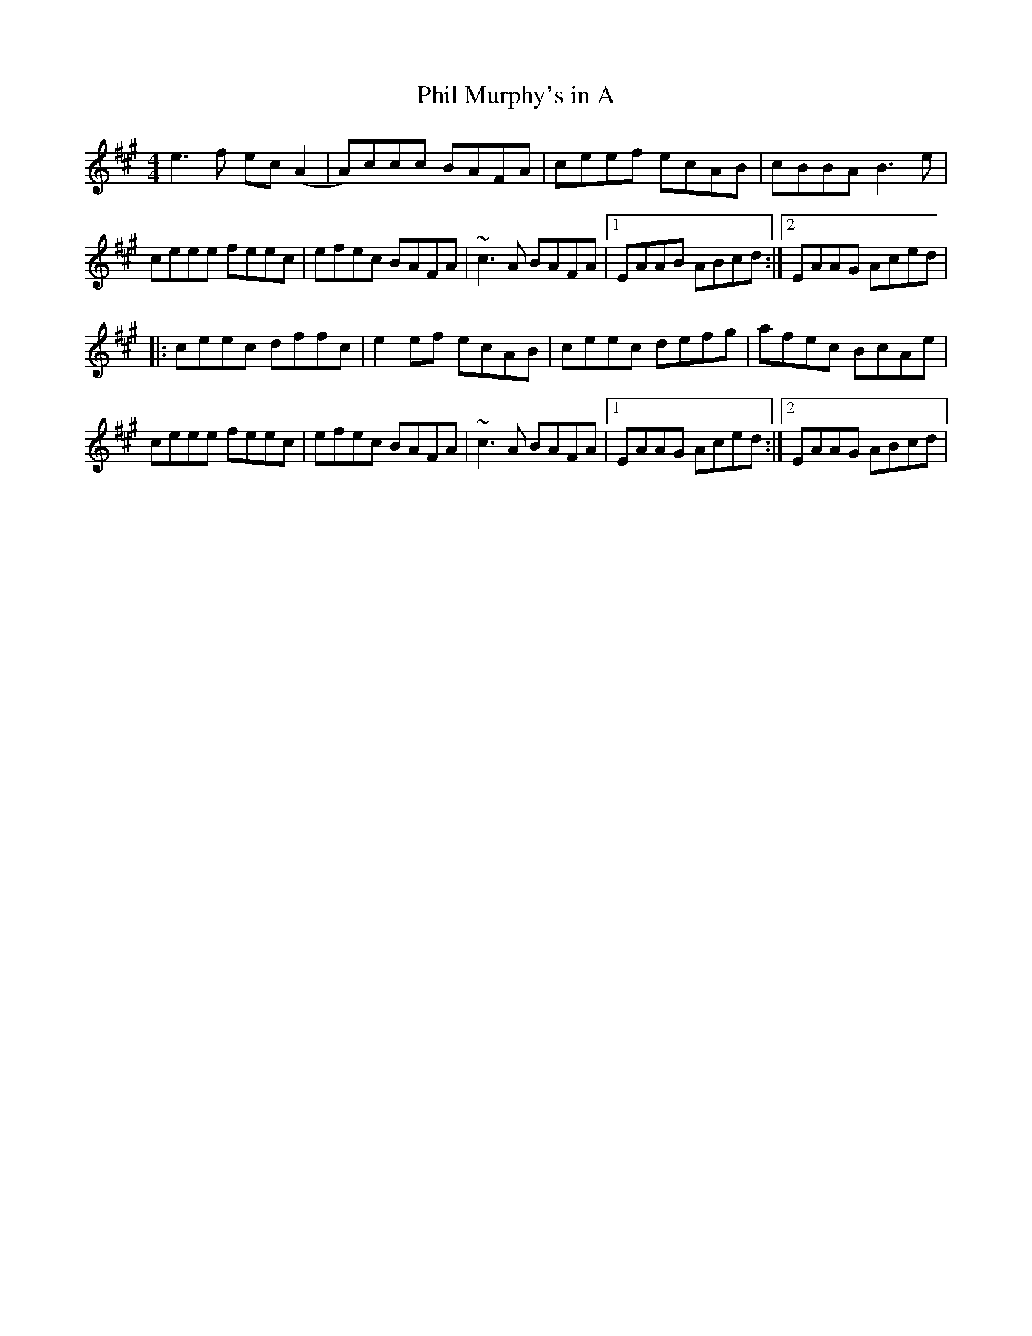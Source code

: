X:28
T:Phil Murphy's in A
S:Altan - The Blue Idol Track 6
M:4/4
F:http://blackrosetheband.googlepages.com/ABCTUNES.ABC May 2009
R:reel
K:A
e3f ec(A2 | A)ccc BAFA | ceef ecAB | cBBA B3e |
ceee feec | efec BAFA | ~c3A BAFA |1 EAAB ABcd :|2 EAAG Aced|
|:ceec dffc | e2ef ecAB | ceec defg | afec BcAe |
ceee feec | efec BAFA | ~c3A BAFA |1 EAAG Aced :|2 EAAG ABcd |
